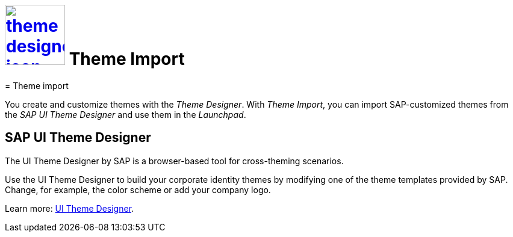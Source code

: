 = image:theme-designer-icon.png[width=100,link="theme-designer-icon.png"] Theme Import
= Theme import

You create and customize themes with the _Theme Designer_.
With _Theme Import_, you can import SAP-customized themes from the _SAP UI Theme Designer_ and use them in the _Launchpad_.

== SAP UI Theme Designer
The UI Theme Designer by SAP is a browser-based tool for cross-theming scenarios.

Use the UI Theme Designer to build your corporate identity themes by modifying one of the theme templates provided by SAP. Change, for example, the color scheme or add your company logo.

Learn more: https://help.sap.com/viewer/ab06dedc873746eaba1c041200c068e0/7.5.6/en-US[UI Theme Designer].

//== Related topics
//* SAP UI themes
//* Custom UI themes
//* How to use Theme Import

